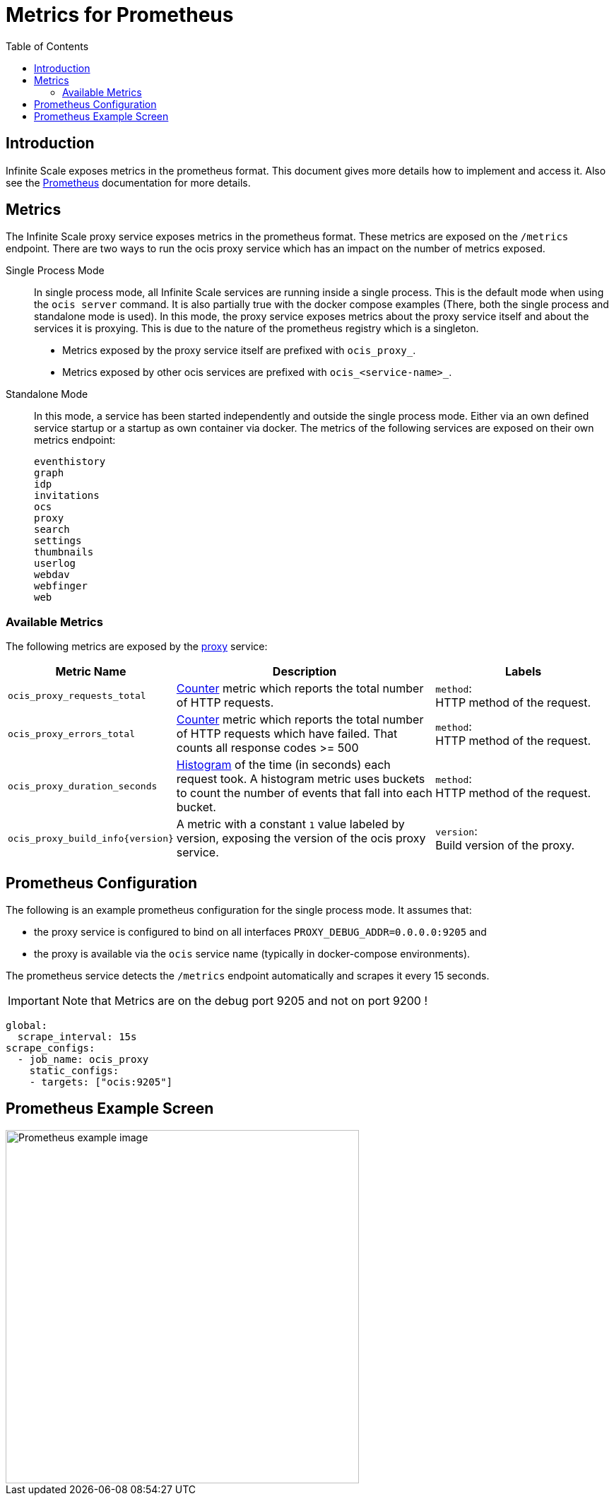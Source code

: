 = Metrics for Prometheus
:toc: right
:description: Infinite Scale exposes metrics in the prometheus format. This document gives more details how to implement and access it.

== Introduction

{description} Also see the https://prometheus.io[Prometheus] documentation for more details.

== Metrics

The Infinite Scale proxy service exposes metrics in the prometheus format. These metrics are exposed on the `/metrics` endpoint. There are two ways to run the ocis proxy service which has an impact on the number of metrics exposed.

Single Process Mode::
In single process mode, all Infinite Scale services are running inside a single process. This is the default mode when using the `ocis server` command. It is also partially true with the docker compose examples (There, both the single process and standalone mode is used). In this mode, the proxy service exposes metrics about the proxy service itself and about the services it is proxying. This is due to the nature of the prometheus registry which is a singleton.

* Metrics exposed by the proxy service itself are prefixed with `ocis_proxy_`.
* Metrics exposed by other ocis services are prefixed with `ocis_<service-name>_`.

Standalone Mode::
// grep -rl metrics.Metrics | sort | sed 's/\/.*$//' | uniq
In this mode, a service has been started independently and outside the single process mode. Either via an own defined service startup or a startup as own container via docker. The metrics of the following services are exposed on their own metrics endpoint:
+
[source,plaintext]
----
eventhistory
graph
idp
invitations
ocs
proxy
search
settings
thumbnails
userlog
webdav
webfinger
web
----

=== Available Metrics

The following metrics are exposed by the xref:{s-path}/proxy.adoc[proxy] service:

{empty}

[role=center,width=100%,cols="35%,80%,55%",options="header"]
|===
| Metric Name
| Description
| Labels

| `ocis_proxy_requests_total`
| https://prometheus.io/docs/tutorials/understanding_metric_types/#counter[Counter] metric which reports the total number of HTTP requests.
| `method`: +
HTTP method of the request.

| `ocis_proxy_errors_total`
| https://prometheus.io/docs/tutorials/understanding_metric_types/#counter[Counter] metric which reports the total number of HTTP requests which have failed. That counts all response codes >= 500 
| `method`: +
HTTP method of the request.

| `ocis_proxy_duration_seconds`
| https://prometheus.io/docs/tutorials/understanding_metric_types/#histogram[Histogram] of the time (in seconds) each request took. A histogram metric uses buckets to count the number of events that fall into each bucket.
| `method`: +
HTTP method of the request.

| `ocis_proxy_build_info\{version}`
| A metric with a constant `1` value labeled by version, exposing the version of the ocis proxy service.
| `version`: +
Build version of the proxy.
|===

== Prometheus Configuration

The following is an example prometheus configuration for the single process mode. It assumes that:

* the proxy service is configured to bind on all interfaces `PROXY_DEBUG_ADDR=0.0.0.0:9205` and 
* the proxy is available via the `ocis` service name (typically in docker-compose environments).

The prometheus service detects the `/metrics` endpoint automatically and scrapes it every 15 seconds.

IMPORTANT: Note that Metrics are on the debug port 9205 and not on port 9200 !

[source,yaml]
----
global:
  scrape_interval: 15s
scrape_configs:
  - job_name: ocis_proxy
    static_configs:
    - targets: ["ocis:9205"]
----

== Prometheus Example Screen

image::monitoring/prometheus/prometheus_metrics.png[Prometheus example image, width=500]
